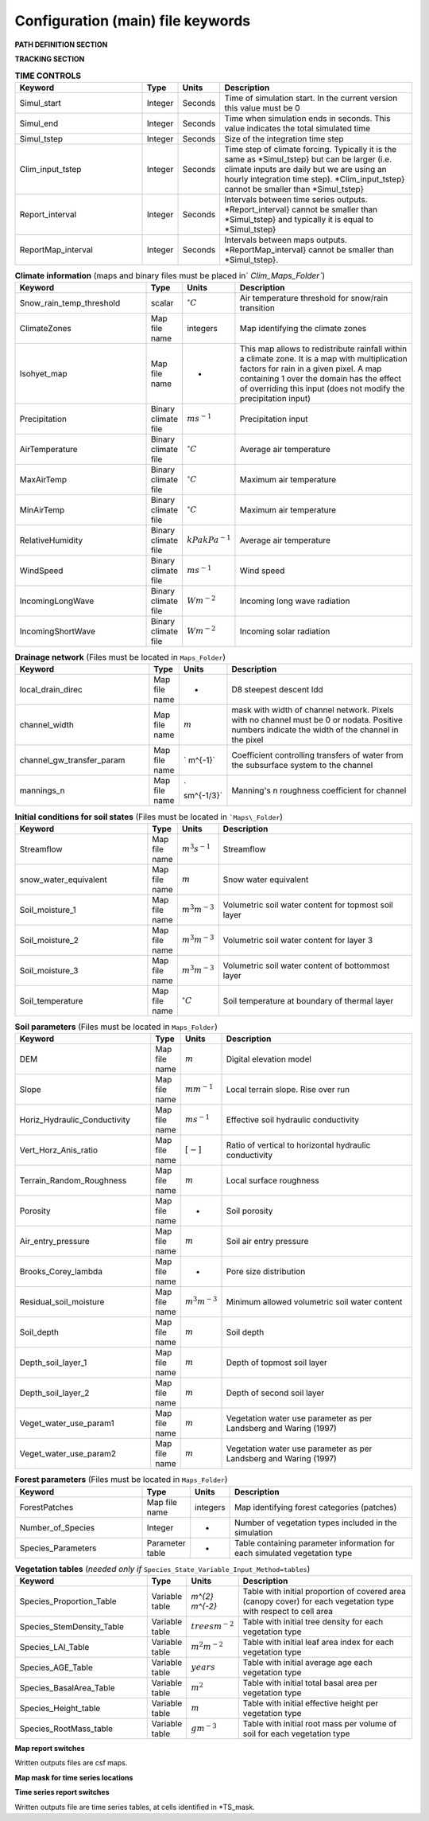 Configuration (main) file keywords
==================================

**PATH DEFINITION SECTION**

.. csv-table:: 
   :header: "Keyword", "Type", "Description"
   :widths: "auto"

    Maps\_Folder , System Path, Path to folder with land surface information 
    Clim\_Maps\_Folder , System Path , Path to folder with Climate information 
    Output\_Folder , System Path, Path to folder where outputs will be written 

**TRACKING SECTION**
    
.. csv-table::
   :header: "Keyword", "Type", "Description"
   :widths: 35, 5, 5, 55
    
    Tracking , option, Switch 1/0 to turn water tracking (isotopes and/or ages) on (1) or off (0)
    TrackingConfig , System Path, Location and name of the tracking configuration file.

.. csv-table:: **OPTIONS**
   :header: "Keyword", "Type", "Description"
   :widths: "auto"
    
    MapTypes, option, Format of maps. In this version the format is *csf* (PCRaster)
    Species\_State\_Variable\_Input\_Method, option, Specifies the input format of the vegetation state variables. Options are *table} or *maps}
    Vegetation\_dynamics , option, Switch 1/0 to turn vegetation allocation and growth component on (1) or off (0)
    Reinfiltration , option, Switch 1/0 to turn reinfiltration on (1) or off (0)
    Aerodyn\_resist\_opt , option, Switches between different aerodynamic resistance formulations. 0: Penman; 1: Thom and Oliver (1977) 
    Soil\_resistance\_opt , option, Switches between different soil resistance formulations. \n0: No resistance; \n1: Passerat de Silans et al (1989); \n2: Sellers et al., JGR (1992); \n3: Sakaguchi and Zeng, JGR (2009)

.. csv-table:: **TIME CONTROLS**
   :header: "Keyword", "Type", "Units", "Description"
   :widths: 35, 5, 5, 55

    Simul\_start, Integer, Seconds, Time of simulation start. In the current version this value must be 0 
    Simul\_end, Integer, Seconds, Time when simulation ends in seconds. This value indicates the total simulated time 
    Simul\_tstep , Integer , Seconds , Size of the integration time step 
    Clim\_input\_tstep , Integer , Seconds , Time step of climate forcing. Typically it is the same as *Simul\_tstep} but can be larger (i.e. climate inputs are daily but we are using an hourly integration time step). *Clim\_input\_tstep} cannot be smaller than *Simul\_tstep} 
    Report\_interval , Integer , Seconds , Intervals between time series outputs. *Report\_interval} cannot be smaller than *Simul\_tstep} and typically it is equal to *Simul\_tstep}
    ReportMap\_interval , Integer , Seconds , Intervals between maps outputs. *ReportMap\_interval} cannot be smaller than *Simul\_tstep}.
    
.. csv-table:: **Climate information** (maps and binary files must be placed in` `Clim\_Maps\_Folder``)
   :header: "Keyword", "Type", "Units", "Description"
   :widths: 35, 5, 5, 55
    
    Snow\_rain\_temp\_threshold , scalar , :math:`^{\circ}C`, Air temperature threshold for snow/rain transition
    ClimateZones ,  Map file name , integers , Map identifying the climate zones
    Isohyet\_map ,  Map file name , - , This map allows to redistribute rainfall within a climate zone. It is a map with multiplication factors for rain in a given pixel. A map containing 1 over the domain has the effect of overriding this  input (does not modify the precipitation input)
    Precipitation , Binary climate file , :math:`ms^{-1}`, Precipitation input 
    AirTemperature , Binary climate file , :math:`^{\circ}C`, Average air temperature
    MaxAirTemp , Binary climate file , :math:`^{\circ}C`, Maximum air temperature
    MinAirTemp, Binary climate file , :math:`^{\circ}C`, Maximum air temperature
    RelativeHumidity, Binary climate file , :math:`kPakPa^{-1}`, Average air temperature
    WindSpeed, Binary climate file , :math:`ms^{-1}`, Wind speed
    IncomingLongWave, Binary climate file , :math:`Wm^{-2}`, Incoming long wave radiation
    IncomingShortWave, Binary climate file , :math:`Wm^{-2}`, Incoming solar radiation

.. csv-table:: **Drainage network** (Files must be located in ``Maps_Folder``)
   :header: "Keyword", "Type", "Units", "Description"
   :widths: 35, 5, 5, 55

    local\_drain\_direc , Map file name , - , D8 steepest descent ldd 
    channel\_width , Map file name , :math:`m`, mask with width of channel network. Pixels with no channel must be 0 or nodata. Positive numbers indicate the width of the channel in the pixel 
    channel\_gw\_transfer\_param , Map file name ,` m^{-1}`, Coefficient controlling transfers of water from the subsurface system to the channel 
    mannings\_n , Map file name ,` sm^{-1/3}`, Manning's n roughness coefficient for channel 

.. csv-table:: **Initial conditions for soil states**  (Files must be located in ```Maps\_Folder``) 
   :header: "Keyword", "Type", "Units", "Description"
   :widths: 35, 5, 5, 55
      
   Streamflow , Map file name , :math:`m^3s^{-1}`, Streamflow
   snow\_water\_equivalent , Map file name , :math:`m`, Snow water equivalent
   Soil\_moisture\_1 , Map file name , :math:`m^3m^{-3}`, Volumetric soil water content for topmost soil layer
   Soil\_moisture\_2 , Map file name , :math:`m^3m^{-3}`, Volumetric soil water content for layer 3
   Soil\_moisture\_3 , Map file name , :math:`m^3m^{-3}`, Volumetric soil water content of bottommost layer
   Soil\_temperature , Map file name , :math:`^{\circ}C`, Soil temperature at boundary of thermal layer 

.. csv-table:: **Soil parameters** (Files must be located in ``Maps_Folder``)
   :header: "Keyword", "Type", "Units", "Description"
   :widths: 35, 5, 5, 55

   DEM ,  Map file name , :math:`m`, Digital elevation model
   Slope, Map file name , :math:`mm^{-1}`, Local terrain slope. Rise over run
   Horiz\_Hydraulic\_Conductivity , Map file name , :math:`ms^{-1}`, Effective soil hydraulic conductivity
   Vert\_Horz\_Anis\_ratio , Map file name , :math:`[-]`, Ratio of vertical to horizontal hydraulic conductivity
   Terrain\_Random\_Roughness , Map file name , :math:`m`, Local surface roughness 
   Porosity , Map file name , - , Soil porosity 
   Air\_entry\_pressure , Map file name , :math:`m`, Soil air entry pressure 
   Brooks\_Corey\_lambda , Map file name , - , Pore size distribution 
   Residual\_soil\_moisture , Map file name , :math:`m^{3}m^{-3}`, Minimum allowed volumetric soil water content 
   Soil\_depth , Map file name , :math:`m`, Soil depth 
   Depth\_soil\_layer\_1 , Map file name , :math:`m`, Depth of topmost soil layer 
   Depth\_soil\_layer\_2 , Map file name , :math:`m`, Depth of second soil layer 
   Veget\_water\_use\_param1 , Map file name , :math:`m`, Vegetation water use parameter as per Landsberg and Waring (1997) 
   Veget\_water\_use\_param2 , Map file name , :math:`m`, Vegetation water use parameter as per Landsberg and Waring (1997) 
..   Fraction\_roots\_soil\_layer\_1 , Map file name , - , Fraction of roots in topmost soil layer. Sum of fraction of roots in soil layer 1 and 2 must be less than 1 
..   Fraction\_roots\_soil\_layer\_2 , Map file name , - , Fraction of roots in second soil layer. Sum of fraction of roots in soil layer 1 and 2 must be less than 1
   Root\_profile\_coeff , Map file name , :math:`m^{-1}` , Coefficient for the exponentiall-decreasing root profile. 
   Albedo , Map file name , - , Surface albedo 
   Surface\_emissivity , Map file name , - , Surface emissivity/absorptivity 
   Dry\_Soil\_Heat\_Capacity , Map file name , :math:`Jm^{-3}K^{-1}`, Heat capacity of soil solid particles 
   Dry\_Soil\_Therm\_Cond , Map file name , :math:`Wm^{-1}K^{-1}`, Thermal conductivity of soil solid particles 
   Damping\_depth , Map file name , :math:`m`, Depth of bottom of second soil thermal layer 
   Temp\_at\_damp\_depth , Map file name , :math:`^{\circ}C`, Soil temperature at damping depth 
   Snow\_Melt\_Coeff , Map file name , :math:`m^{\circ}C^{-1}`, Snowmelt coefficient factor 
   Soil\_bedrock\_leakance , Map file name , - , Factor between 0 and 1 defining the vertical hydraulic conductivity at the soil-bedrock interface (in proportion of soil Kv) 
   
.. csv-table:: **Forest parameters** (Files must be located in ``Maps_Folder``) 
   :header: "Keyword", "Type", "Units", "Description"
   :widths: 35, 5, 5, 55

   ForestPatches ,  Map file name , integers , Map identifying forest categories (patches)
   Number\_of\_Species , Integer , -  , Number of vegetation types included in the simulation 
   Species\_Parameters , Parameter table , - , Table containing parameter information for each simulated vegetation type 
   
.. csv-table:: **Vegetation tables** (*needed only if* ``Species_State_Variable_Input_Method=tables``)
   :header: "Keyword", "Type", "Units", "Description"
   :widths: 35, 5, 5, 55
   
   Species\_Proportion\_Table , Variable table , `m^{2} m^{-2}` , Table with initial proportion of covered area (canopy cover) for each vegetation type with respect to cell area 
   Species\_StemDensity\_Table , Variable table , :math:`trees m^{-2}` , Table with initial tree density for each vegetation type 
   Species\_LAI\_Table , Variable table , :math:`m^{2} m^{-2}` , Table with initial leaf area index for each vegetation type 
   Species\_AGE\_Table , Variable table , :math:`years` , Table with initial average age each vegetation type 
   Species\_BasalArea\_Table , Variable table , :math:`m^{2}` , Table with initial total basal area per vegetation type 
   Species\_Height\_table , Variable table , :math:`m` , Table with initial effective height per vegetation type 
   Species\_RootMass\_table , Variable table , :math:`g m^{-3}` , Table with initial root mass per volume of soil for each vegetation type 
   
**Map report switches**

Written outputs files are csf maps.

.. csv-table::
   :header: "Keyword", "Units", "Description", "File root"
   :widths: "auto"
   
   Report\_Long\_Rad\_Down, :math:`W m^{-2}`, Downwelling long wave (infrared) radiation at the top of the canopy (climate input), LDown
   Report\_Short\_Rad\_Down , :math:`W m^{-2}`, Incoming shortwave (visible) radiation at the top of canopy (climate input), Sdown 
   Report\_Precip , :math:`m s^{-1}`, Precipitation (climate input), Pp
   Report\_Rel\_Humidity , :math:`Pa^{1} Pa^{-1}`, Relative humidity in the atmosphere (climate input), RH  
   Report\_Wind\_Speed , :math:`m s^{-1}`, Horizontal wind speed (climate input), WndSp 
   Report\_AvgAir\_Temperature , :math:`^{\circ}C`, Average air temperature (climate input), Tp  
   Report\_MinAir\_Temperature , :math:`^{\circ}C`, Minimum air temperature (climate input), TpMin
   Report\_MaxAir\_Temperature , :math:`^{\circ}C`, Maximum air temperature (climate input), TpMax
   Report\_SWE , :math:`m` , Snow water equivalent, SWE
   Report\_Infilt\_Cap , :math:`m s^{-1}`, Infiltration capacity, IfCap
   Report\_Streamflow  , :math:`m^{3}s^{-1}`, Channel discharge, Q  
   Report\_Soil\_Water\_Content\_Average , :math:`m^{3}m^{-3}`, Average volumetric water content for entire soil profile, SWCav
   Report\_Soil\_Water\_Content\_Up  , :math:`m^{3}m^{-3}`, Average volumetric water content for the two upper soil layers, SWCup
   Report\_Soil\_Water\_Content\_L1  , :math:`m^{3}m^{-3}`, Volumetric water content for topmost soil layer, SWC1
   Report\_Soil\_Water\_Content\_L2  , :math:`m^{3}m^{-3}`, SWC2, 1: Volumetric water content for second soil layer, SWC2
   Report\_Soil\_Water\_Content\_L3  , :math:`m^{3}m^{-3}`, SWC3, 1: Volumetric water content for bottommost soil layer, SWC3
   Report\_WaterTableDepth  , :math:`m` Depth the equivalent water table using the average soil moisture, WTD
   Report\_Soil\_Sat\_Deficit  , :math:`m`, Meters of water needed to saturate soil. SatDef
   Report\_Ground\_Water  , :math:`m`, Meters of water above field capacity in the third hydrologic layer, GW
   Report\_Soil\_Net\_Rad  , :math:`Wm^{-2}`, Soil net radiation integrated over the grid cell, NRs 
   Report\_Soil\_LE  , :math:`Wm^{-2}`, Latent heat for surface layer. LEs
   Report\_Sens\_Heat  , :math:`Wm^{-2}`, Sensible heat for surface layer, SensH
   Report\_Grnd\_Heat  , :math:`Wm^{-2}`, Ground heat, GrndH  
   Report\_Snow\_Heat , :math:`Wm^{-2}`, Turbulent heat exchange with snowpack, SnowH 
   Report\_Soil\_Temperature , :math:`^{\circ}C`, Soil temperature at the bottom of first thermal layer, Ts
   Report\_Skin\_Temperature  , :math:`^{\circ}C`, Soil skin temperature, Tskin
   Report\_Total\_ET  , :math:`m s^{-1}`, Total evapotranspiration, Evap
   Report\_Transpiration\_sum , :math:`m s^{-1}`, Transpiration integrated over the grid cell using vegetation fractions, EvapT 
   Report\_Einterception\_sum , :math:`m s^{-1}`, Evaporation of intercepted water, integrated over the grid cell using vegetation fractions, EvapI
   Report\_Esoil\_sum , :math:`m s^{-1}`, Soil evaporation integrated over the grid cell using vegetation (here corresponding to sub-canopy) fractions, EvapS	  
   Report\_Net\_Rad\_sum  , :math:`Wm^{-2}`, Top-of-canopy net radiation integrated over the grid cell, NRtot
   Report\_Veget\_frac , :math:`m^{2} m^{-2}`, Fraction of cell covered by canopy of vegetation type *n*, p\_*n* 
   Report\_Stem\_Density  , :math:`stems m^{-2}`, Density of individuals of vegetation type *n*, ntr\_*n* 
   Report\_Leaf\_Area\_Index   , :math:`m^{2} m^{-2}`, Leaf area index of vegetation type *n*, lai\_*n* 
   Report\_Stand\_Age   , :math:`years`, Age of stand of vegetation type *n*, age\_*n* 
   Report\_Canopy\_Conductance  , :math:`m s^{-1}`, Canopy conductance for vegetation type *n*, gc\_*n* 
   Report\_GPP  , :math:`gC m^{-2}`, Gross primary production for vegetation type *n* during the time step. gpp\_*n* 
   Report\_NPP  , :math:`gC^{-1} m^{-2}`, Net primary production for vegetation type *n* during the time step. npp\_*n* 
   Report\_Basal\_Area  , :math:`m^{2}`, Total basal area of vegetation type *n*, bas\_*n* 
   Report\_Tree\_Height  , :math:`m`, Height of stand of vegetation type *n*, hgt\_*n* 
   Report\_Root\_Mass  , :math:`g m^{-3}`, Root mass per volume of soil vegetation type *n*, root\_*n* 
   Report\_Canopy\_Temp , :math:`^{\circ}C`, Canopy temperature of vegetation type *n*, Tc\_*n* 
   Report\_Canopy\_NetR , :math:`W m^{-2}`, Net radiation above the vegetation type *n*, NRc\_*n* 
   Report\_Canopy\_LE\_E  , :math:`W m^{-2}`, Latent heat for evaporation of canopy interception for vegetation type *n*, LEEi\_*n*
   Report\_Canopy\_LE\_T  , :math:`W m^{-2}`, Latent heat for transpiration for vegetation type *n*, LETr\_*n* 
   Report\_Canopy\_Sens\_Heat  , :math:`W m^{-2}`, Sensible heat for canopy layer of vegetation type *n*, Hc\_*n* 
   Report\_Canopy\_Water\_Stor  , :math:`m`, Water storage in canopy layer of vegetation type *n*, Cs\_*n* 
   Report\_species\_ET , :math:`ms^{-1}`, Evapotranspiration within the vegetation type *n*, ETc\_*n*
   Report\_Transpiration , :math:`ms^{-1}`, Transpiration from vegetation type *n*, Trp\_*n*
   Report\_Einterception , :math:`ms^{-1}`, Evaporation of intercepted water for the vegetation type *n*, Ei\_*n*
   Report\_Esoil , :math:`ms^{-1}`, Soil evaporation under the vegetation type *n*, Es\_*n*
   Report\_GW\_to\_Channnel  , :math:`m`,  Quantity of groundwater seeping in stream water, GWChn
   Report\_Surface\_to\_Channel  , :math:`m`, Quantity of surface runoff contributing to stream water, SrfChn
   Report\_Infiltration  , :math:`m`, Meters of water (re)infiltrated water in the first hydrological layer, Inf
   Report\_Return\_Flow\_Surface , :math:`m`, Meters of water exfiltrated from the first hydrological layer, RSrf
   Report\_Overland\_Inflow  , :math:`m`,  Surface run-on (excluding channel inflow), LSrfi
   Report\_Stream\_Inflow  , :math:`m`, Incoming stream water, LChni
   Report\_Groundwater\_Inflow  , :math:`m`, Lateral groundwater inflow, LGWi
   Report\_Overland\_Outflow  , :math:`m`, Surface run-off (excluding channel outflow), LSrfo
   Report\_Groundwater\_Outflow  , :math:`m`, Lateral groundwater outflow, LGWo
   Report\_GW\_to\_Channnel\_acc , :math:`m`, Cumulated quantity of groundwater seeping in stream water, GWChnA
   Report\_Surface\_to\_Channel\_acc  , :math:`m`, Cumulated quantity of surface runoff contributing to stream water, SrfChnA
   Report\_Infiltration\_acc  , :math:`m`, Cumulated meters of water (re)infiltrated water in the first hydrological layer, InfA
   Report\_Return\_Flow\_Surface\_acc, :math:`m`, Cumulated meters of water exfiltrated from the first hydrological layer, RSrfA
   Report\_Overland\_Inflow\_acc  , :math:`m`, Cumulated surface run-on (excluding channel inflow), LSrfiA
   Report\_Stream\_Inflow\_acc  , :math:`m`, Cumulated lncoming stream water, LChniA
   Report\_Groundwater\_Inflow\_acc  , :math:`m`, Cumulated lateral groundwater inflow, LGWiA
   Report\_Overland\_Outflow\_acc  , :math:`m`, Cumulated surface run-off (excluding channel outflow), LSrfoA
   Report\_Groundwater\_Outflow\_acc  , :math:`m`, Cumulated lateral groundwater outflow, LGWo

**Map mask for time series locations**

.. csv-table::
   :header: "Keyword", "Type", "Description"
   :widths: "auto"
  *TS\_mask* , Map file name , Map identifying cells for which state variables will be reported. Map should be zero every=where expect for target cells. which are identified with integer IDs (`\geq 1`). A maximum of 32 cells can be reported.    
   
**Time series report switches**

Written outputs file are time series tables, at cells identified in *TS\_mask.

.. csv-table:: 
   :header: "Keyword", "Units", "Description", "File name"
   :widths: "auto
   
   Ts\_OutletDischarge , :math:`m^{3} s^{-1}`, Time series discharge at cells with *ldd* value = 5 (outlets and sinks), OutletDisch.tab 
   Ts\_Long\_Rad\_Down ,  :math:`W m^{-2}`, Time series of incoming long wave radiation to the surface layer, Ldown.tab 
   Ts\_Short\_Rad\_Down,  :math:`W m^{-2}`, Time series of incoming short wave radiation to the surface layer, Sdown.tab 
   Ts\_Precip,  :math:`ms^{-1}`, Time series of atmospheric long wave radiation, Precip.tab 
   Ts\_Rel\_Humidity ,  :math:`Pa Pa^{-1}`, Time series of relative humidity at the reference height, RelHumid.tab 
   Ts\_Wind\_Speed ,  :math:`m s^{-1}`, Time series of wind speed at reference height, WindSpeed.tab 
   Ts\_AvgAir\_Temperature ,  :math:`^{\circ}C`, Time series of average temperature at reference height, AvgTemp.tab 
   Ts\_MinAir\_Temperature ,  :math:`^{\circ}C`, Time series of minimum temperature at reference height, MinTemp.tab 
   Ts\_MaxAir\_Temperature  ,  :math:`^{\circ}C`, Time series of maximum temperature at reference height, MaxTemp.tab 
   Ts\_SWE,  :math:`m`, Time series of soil water equivalent, SWE.tab 
   Ts\_Infilt\_Cap ,  :math:`m s^{-1}`, Time series of infiltration capacity, InfiltCap.tab 
   Ts\_Streamflow ,  :math:`m^{3} s^{-1}`,  Time series of streamflow, Streamflow.tab  
   Ts\_Ponding ,  :math:`m`, Times series of surface water height, Ponding.tab  
   Ts\_Soil\_Water\_Content\_Average ,  :math:`m^{3}m^{-3}`, Times series of average volumetric water content for entire soil profile, SoilMoistureAv.tab  
   Ts\_Soil\_Water\_Content\_Up ,  :math:`m^{3} m^{-3}`, Times series of average volumetric water content over the two upper soil layers, SoilMoistureUp.tab  
   Ts\_Soil\_Water\_Content\_L1 ,  :math:`m^{3} m^{-3}`,Times series of volumetric water content for topsoil, SoilMoistureL1.tab  
   Ts\_Soil\_Water\_Content\_L2 ,  :math:`m^{3} m^{-3}`,Times series of volumetric water content for second soil layer, SoilMoistureL2.tab  
   Ts\_Soil\_Water\_Content\_L3 ,  :math:`m^{3} m^{-3}`,Times series of volumetric water content for bottommost soil layer, SoilMoistureL3.tab  
   Ts\_WaterTableDepth  , :math:`m` Depth the equivalent water table using the average soil moisture, WaterTableDepth.tab
   Ts\_Soil\_Sat\_Deficit,  :math:`m`, Time series of soil water deficit defined as the water depth needed to saturate the cells identified in *TS\_mask*, SoilSatDef.tab 
   Ts\_Ground\_Water  , :math:`m`, Meters of water above field capacity in the third hydrologic layer, GroundWater.tab
   Ts\_Soil\_Net\_Rad,  :math:`W m^{-2}`, Time series of net radiation for surface layer, NetRadS.tab 
   Ts\_Soil\_LE,  :math:`W m^{-2}`, Time series of latent heat for surface layer, LatHeat.tab 
   Ts\_Sens\_Heat,  :math:`W m^{-2}`, Time series of sensible heat for surface layer, SensHeat.tab 
   Ts\_Grnd\_Heat,  :math:`W m^{-2}`, Time series of ground heat, GrndHeat.tab 
   Ts\_Snow\_Heat,  :math:`W m^{-2}`, Time series of heat exchanges with snowpack, SnowHeat.tab 
   Ts\_Soil\_Temperature,  :math:`^{\circ}C`, Time series of soil temperature, SoilTemp.tab 
   Ts\_Skin\_Temperature,  :math:`^{\circ}C`, Time series of soil skin temperature, SkinTemp.tab 
   Ts\_Total\_ET  , :math:`m s^{-1}`, Total evapotranspiration, Evap.tab
   Ts\_Transpiration\_sum , :math:`m s^{-1}`, Transpiration integrated over the grid cell using vegetation fractions, EvapT.tab 
   Ts\_Einterception\_sum , :math:`m s^{-1}`, Evaporation of intercepted water, integrated over the grid cell using vegetation fractions, EvapI.tab
   Ts\_Esoil\_sum , :math:`m s^{-1}`, Soil evaporation integrated over the grid cell using vegetation (here corresponding to sub-canopy) fractions, EvapS.tab
   Ts\_Net\_Rad\_sum  , :math:`Wm^{-2}`, Top-of-canopy net radiation integrated over the grid cell, NetRadtot.tab
   Ts\_Veget\_frac,  :math:`m^{2} m^{-2}`, Time series of fractions occupied by vegetation type *n*, p\_*n*.tab 
   Ts\_Stem\_Density ,  :math:`stems m^{-2}`, Time series of stem density of vegetation type *n*, num\_of\_trees\_*n*.tab 
   Ts\_Leaf\_Area\_Index,  :math:`m^{2} m^{-2}`, Time series of leaf area index of vegetation type *n*, lai\_*n*.tab 
   Ts\_Canopy\_Conductance,  :math:`m s^{-1}`, Time series of canopy conductance of vegetation type *n*, CanopyConduct\_*n*.tab 
   Ts\_GPP ,  :math:`gC m^{-2}`, Time series of gross primary production of vegetation type *n* during the current time step, GPP\_*n*.tab
   Ts\_NPP ,  :math:`gC m^{-2}`, Time series of net primary production of vegetation type *n* during the current time step, NPP\_*n*.tab
   Ts\_Basal\_Area ,  :math:`m^{-2}`, Time series of total basal area of vegetation type *n*, BasalArea\_*n*.tab
   Ts\_Tree\_Height ,  :math:`m`, Time series of effective tree height of vegetation type *n*, TreeHeight\_*n*.tab
   Ts\_Root\_Mass,  :math:`g m^{-3}`, Time series of root density (mass per volume of soil) of vegetation type *n*, RootMass\_*n*.tab
   Ts\_Canopy\_Temp,  :math:`^{\circ}C`, Time series of canopy temperature of vegetation type *n*, CanopyTemp\_*n*.tab
   Ts\_Canopy\_NetR,  :math:`W m^{-2}`, Time series of net radiation at canopy layer of vegetation type *n*, NetRadC\_*n*.tab
   Ts\_Canopy\_LE\_E,  :math:`W m^{-2}`, Time series of latent heat for evaporation of canopy interception for vegetation type *n*, CanopyLatHeatEi\_*n*.tab
   Ts\_Canopy\_LE\_T,  :math:`W m^{-2}`, Time series of latent heat for transpiration for vegetation type *n*, CanopyLatHeatTr\_*n*.tab
   Ts\_Canopy\_Sens\_Heat ,  :math:`W m^{-2}`, Time series of sensible heat at canopy layer of vegetation type *n*, CanopySensHeat\_*n*.tab
   Ts\_Canopy\_Water\_Stor ,  :math:`m`, Time series of water storage at canopy layer of vegetation type *n*, CanopyWaterStor\_*n*.tab
   Ts\_species\_ET , :math:`m s^{-1}`, Evapotranspiration within the vegetation type *n*, ETc\_*n*
   Ts\_Transpiration ,  :math:`m s^{-1}`, Time series of transpiration for canopy layer of vegetation type *n*, EvapT\_*n*.tab
   Ts\_Einterception , :math:`m s^{-1}`, Evaporation of intercepted water for the vegetation type *n*, EvapI\_*n*
   Ts\_Esoil , :math:`m s^{-1}`, Soil evaporation under the vegetation type *n*, EvapS\_*n*
   Ts\_GW\_to\_Channnel  , :math:`m`,  Quantity of groundwater seeping in stream water, GWtoChn.tab
   Ts\_Surface\_to\_Channel  , :math:`m`, Quantity of surface runoff contributing to stream water, SrftoChn.tab
   Ts\_Infiltration  , :math:`m`, Meters of water (re)infiltrated water in the first hydrological layer, Infilt.tab
   Ts\_Return\_Flow\_Surface , :math:`m`, Meters of water exfiltrated from the first hydrological layer, ReturnSrf.tab
   Ts\_Overland\_Inflow  , :math:`m`,  Surface run-on (excluding channel inflow), SrfLatI.tab
   Ts\_Stream\_Inflow  , :math:`m`, Incoming stream water, ChnLatI.tab
   Ts\_Groundwater\_Inflow  , :math:`m`, Lateral groundwater inflow, GWLatI.tab
   Ts\_Overland\_Outflow  , :math:`m`, Surface run-off (excluding channel outflow), SrfLatO.tab
   Ts\_Groundwater\_Outflow  , :math:`m`, Lateral groundwater outflow, LGWo
   Ts\_GW\_to\_Channnel\_acc , :math:`m`, Cumulated quantity of groundwater seeping in stream water, GWtoChnAcc.tab
   Ts\_Surface\_to\_Channel\_acc  , :math:`m`, Cumulated quantity of surface runoff contributing to stream water, SrftoChnAcc.tab
   Ts\_Infiltration\_acc, :math:`m`, Cumulated meters of water (re)infiltrated water in the first hydrological layer, InfiltAcc.tab
   Ts\_Return\_Flow\_Surface\_acc, :math:`m`, Cumulated meters of water exfiltrated from the first hydrological layer, ReturnSrfAcc.tab
   Ts\_Overland\_Inflow\_acc  , :math:`m`, Cumulated surface run-on (excluding channel inflow), SrfLatIAcc.tab
   Ts\_Stream\_Inflow\_acc  , :math:`m`, Cumulated incoming stream water, ChnLatIAcc.tab
   Ts\_Groundwater\_Inflow\_acc  , :math:`m`, Cumulated lateral groundwater inflow, GWLatIAcc.tab
   Ts\_Overland\_Outflow\_acc  , :math:`m`, Cumulated surface run-off (excluding channel outflow), SrfLatOAcc.tab
   Ts\_Groundwater\_Outflow\_acc  , :math:`m`, Cumulated lateral groundwater outflow, GWLatOAcc.tab
